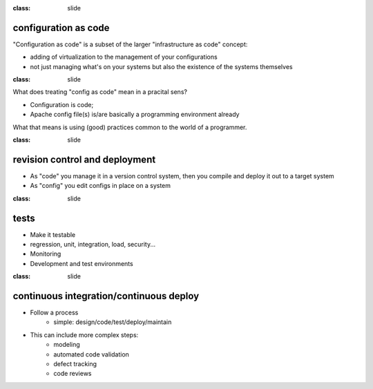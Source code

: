 :class: slide

configuration as code
=====================

"Configuration as code" is a subset of the larger "infrastructure as code" concept:

- adding of virtualization to the management of your configurations
- not just managing what's on your systems but also the existence of the systems themselves

:class: slide

What does treating "config as code" mean in a pracital sens?  

- Configuration is code;
- Apache config file(s) is/are basically a programming environment already
 
What that means is using (good) practices common to the world of a programmer.


:class: slide

revision control and deployment
===============================

- As "code" you manage it in a version control system, then you compile and deploy it out to a target system
- As "config" you edit configs in place on a system


:class: slide

tests
=====

- Make it testable
- regression, unit, integration, load, security...
- Monitoring
- Development and test environments

:class: slide

continuous integration/continuous deploy
========================================

- Follow a process
	- simple: design/code/test/deploy/maintain
- This can include more complex steps:
	- modeling
	- automated code validation
	- defect tracking
	- code reviews



